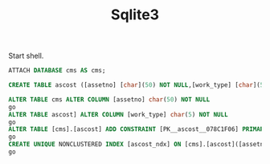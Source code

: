 #+TITLE:Sqlite3
#+DESCRIPTION: Testing sql
#+TODO: TODO(t) NOTE(n@) TIME(l!) | DONE(D)
#+PROPERTY: LOG_INTO_DRAWER t
#+PROPERTY: header-args :results verbatim replace output :exports both :noweb yes :session sqlite3-repl :db cms

Start shell.

#+begin_src sqlite
  ATTACH DATABASE cms AS cms;
#+end_src

#+RESULTS:



#+begin_src sqlite
  CREATE TABLE ascost ([assetno] [char](50) NOT NULL,[work_type] [char](5) NOT NULL,[per1] [bigint],[per2] [bigint],[per3] [bigint],[per4] [bigint],[per5] [bigint],[per6] [bigint],[per7] [bigint],[per8] [bigint],[per9] [bigint],[per10] [bigint],[per11] [bigint],[per12] [bigint],[per13] [bigint],[plant_no] [char](3) NOT NULL)
#+end_src

#+RESULTS:

#+begin_src  sqlite
  ALTER TABLE cms ALTER COLUMN [assetno] char(50) NOT NULL
  go
  ALTER TABLE ascost] ALTER COLUMN [work_type] char(5) NOT NULL
  go
  ALTER TABLE [cms].[ascost] ADD CONSTRAINT [PK__ascost__078C1F06] PRIMARY KEY  CLUSTERED ([assetno],[work_type])
  go
  CREATE UNIQUE NONCLUSTERED INDEX [ascost_ndx] ON [cms].[ascost]([assetno] ASC,[work_type] ASC)
  go
#+end_src

